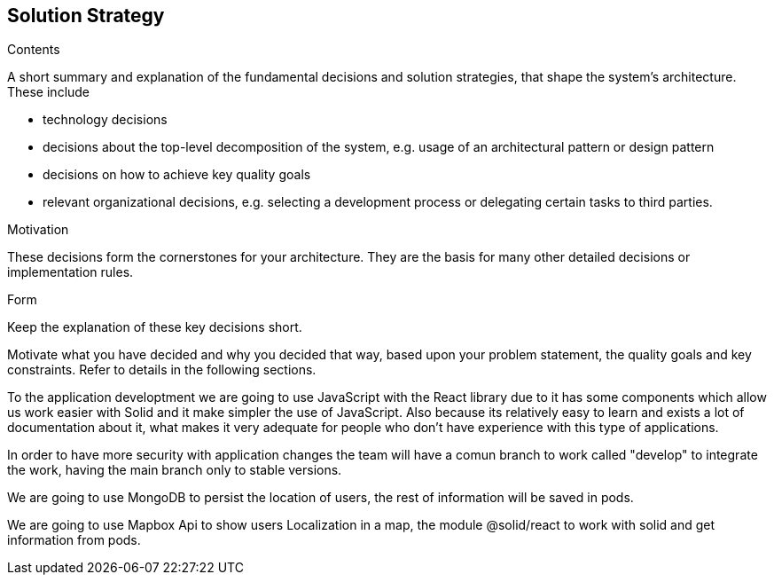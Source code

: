 [[section-solution-strategy]]
== Solution Strategy


[role="arc42help"]
****
.Contents
A short summary and explanation of the fundamental decisions and solution strategies, that shape the system's architecture. These include

* technology decisions
* decisions about the top-level decomposition of the system, e.g. usage of an architectural pattern or design pattern
* decisions on how to achieve key quality goals
* relevant organizational decisions, e.g. selecting a development process or delegating certain tasks to third parties.

.Motivation
These decisions form the cornerstones for your architecture. They are the basis for many other detailed decisions or implementation rules.

.Form
Keep the explanation of these key decisions short.

Motivate what you have decided and why you decided that way,
based upon your problem statement, the quality goals and key constraints.
Refer to details in the following sections.
****


To the application developtment we are going to use JavaScript with the React library 
due to it has some components which allow us work easier with Solid and it make simpler
the use of JavaScript. Also because its relatively easy to learn and exists a lot of
documentation about it, what makes it very adequate for people who don't have experience with
this type of applications.



In order to have more security with application changes the team will have a comun branch 
to work called "develop" to integrate the work, having the main branch only to stable versions.

We are going to use MongoDB to persist the location of users, the rest of information will be saved
in pods.

We are going to use Mapbox Api to show users Localization in a map, the module @solid/react to work with solid and get information from pods.
